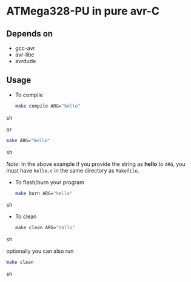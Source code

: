 * ATMega328-PU in pure avr-C

** Depends on
   - gcc-avr
   - avr-libc
   - avrdude

** Usage
   - To compile
     #+BEGIN_SRC sh
       make compile ARG="hello"
     #+END_SRC sh

     or
     #+BEGIN_SRC sh
       make ARG="hello"
     #+END_SRC sh

     /Note/: In the above example if you provide the string as *hello*
     to =ARG=, you must have =hello.c= in the same directory as
     =Makefile=.

   - To flash/burn your program
     #+BEGIN_SRC sh
       make burn ARG="hello"
     #+END_SRC sh

   - To clean
     #+BEGIN_SRC sh
       make clean ARG="hello"
     #+END_SRC sh

     optionally you can also run
     #+BEGIN_SRC sh
       make clean
     #+END_SRC sh
